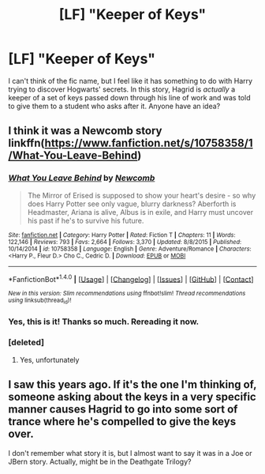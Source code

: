 #+TITLE: [LF] "Keeper of Keys"

* [LF] "Keeper of Keys"
:PROPERTIES:
:Score: 2
:DateUnix: 1498575041.0
:DateShort: 2017-Jun-27
:FlairText: Request
:END:
I can't think of the fic name, but I feel like it has something to do with Harry trying to discover Hogwarts' secrets. In this story, Hagrid is /actually/ a keeper of a set of keys passed down through his line of work and was told to give them to a student who asks after it. Anyone have an idea?


** I think it was a Newcomb story linkffn([[https://www.fanfiction.net/s/10758358/1/What-You-Leave-Behind]])
:PROPERTIES:
:Author: Odd_Immortal
:Score: 6
:DateUnix: 1498579062.0
:DateShort: 2017-Jun-27
:END:

*** [[http://www.fanfiction.net/s/10758358/1/][*/What You Leave Behind/*]] by [[https://www.fanfiction.net/u/4727972/Newcomb][/Newcomb/]]

#+begin_quote
  The Mirror of Erised is supposed to show your heart's desire - so why does Harry Potter see only vague, blurry darkness? Aberforth is Headmaster, Ariana is alive, Albus is in exile, and Harry must uncover his past if he's to survive his future.
#+end_quote

^{/Site/: [[http://www.fanfiction.net/][fanfiction.net]] *|* /Category/: Harry Potter *|* /Rated/: Fiction T *|* /Chapters/: 11 *|* /Words/: 122,146 *|* /Reviews/: 793 *|* /Favs/: 2,664 *|* /Follows/: 3,370 *|* /Updated/: 8/8/2015 *|* /Published/: 10/14/2014 *|* /id/: 10758358 *|* /Language/: English *|* /Genre/: Adventure/Romance *|* /Characters/: <Harry P., Fleur D.> Cho C., Cedric D. *|* /Download/: [[http://www.ff2ebook.com/old/ffn-bot/index.php?id=10758358&source=ff&filetype=epub][EPUB]] or [[http://www.ff2ebook.com/old/ffn-bot/index.php?id=10758358&source=ff&filetype=mobi][MOBI]]}

--------------

*FanfictionBot*^{1.4.0} *|* [[[https://github.com/tusing/reddit-ffn-bot/wiki/Usage][Usage]]] | [[[https://github.com/tusing/reddit-ffn-bot/wiki/Changelog][Changelog]]] | [[[https://github.com/tusing/reddit-ffn-bot/issues/][Issues]]] | [[[https://github.com/tusing/reddit-ffn-bot/][GitHub]]] | [[[https://www.reddit.com/message/compose?to=tusing][Contact]]]

^{/New in this version: Slim recommendations using/ ffnbot!slim! /Thread recommendations using/ linksub(thread_id)!}
:PROPERTIES:
:Author: FanfictionBot
:Score: 1
:DateUnix: 1498579082.0
:DateShort: 2017-Jun-27
:END:


*** Yes, this is it! Thanks so much. Rereading it now.
:PROPERTIES:
:Score: 1
:DateUnix: 1498603446.0
:DateShort: 2017-Jun-28
:END:


*** [deleted]
:PROPERTIES:
:Score: 1
:DateUnix: 1498743798.0
:DateShort: 2017-Jun-29
:END:

**** Yes, unfortunately
:PROPERTIES:
:Author: Odd_Immortal
:Score: 2
:DateUnix: 1498747859.0
:DateShort: 2017-Jun-29
:END:


** I saw this years ago. If it's the one I'm thinking of, someone asking about the keys in a very specific manner causes Hagrid to go into some sort of trance where he's compelled to give the keys over.

I don't remember what story it is, but I almost want to say it was in a Joe or JBern story. Actually, might be in the Deathgate Trilogy?
:PROPERTIES:
:Author: Lord_Anarchy
:Score: 2
:DateUnix: 1498579721.0
:DateShort: 2017-Jun-27
:END:
